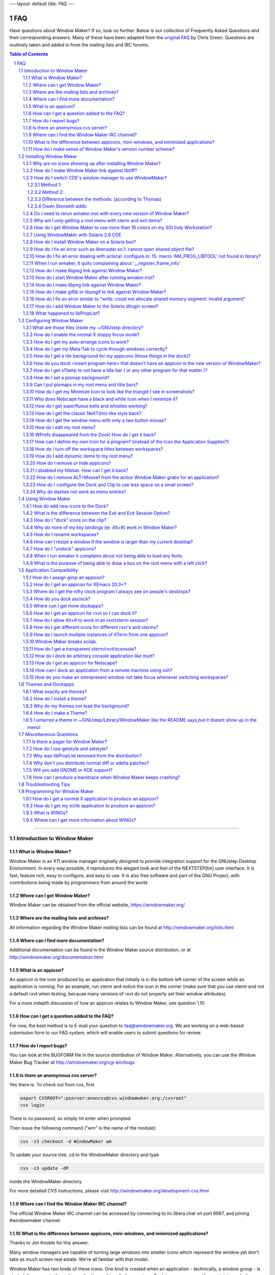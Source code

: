 ---
layout: default
title: FAQ
---


FAQ
===

Have questions about Window Maker? If so, look no further. Below is our
collection of Frequently Asked Questions and their corresponding answers. Many
of these have been adapted from the `original FAQ
<http://web.archive.org/web/20030401182339/http://www.dpo.uab.edu/~grapeape/wmfaq.html>`_
by Chris Green. Questions are routinely taken and added in from the mailing
lists and IRC forums.

.. sectnum::
.. contents:: Table of Contents
   :backlinks: none

----

Introduction to Window Maker
----------------------------

What is Window Maker?
.....................

Window Maker is an X11 window manager originally designed to provide
integration support for the GNUstep Desktop Environment.  In every way
possible, it reproduces the elegant look and feel of the NEXTSTEP[tm] user
interface. It is fast, feature rich, easy to configure, and easy to use. It is
also free software and part of the GNU Project, with contributions being made
by programmers from around the world

Where can I get Window Maker?
.............................

Window Maker can be obtained from the official website, https://windowmaker.org/

Where are the mailing lists and archives?
.........................................

All information regarding the Window Maker
mailing lists can be found at http://windowmaker.org/lists.html

Where can I find more documentation?
....................................

Additional documentation can be found in the Window Maker source distribution,
or at http://windowmaker.org/documentation.html

What is an appicon?
...................

An appicon is the icon produced by an application that initially is in the
bottom left corner of the screen while an application is running. For an
example, run xterm and notice the icon in the corner (make sure that you use
xterm and not a default rxvt when testing, because many versions of rxvt do not
properly set their window attributes).

.. TODO (fix link)

For a more indepth discussion of how an appicon relates to Window Maker, see
question 1.10

How can I get a question added to the FAQ?
..........................................

For now, the best method is to E-mail your question to faq@windowmaker.org. We
are working on a web-based submission form to our FAQ system, which will enable
users to submit questions for review.

How do I report bugs?
.....................

.. TODO link to the bugform?
.. TODO wrong url for bugtracker (we don;t have any!)

You can look at the BUGFORM file in the source distribution of Window Maker.
Alternatively, you can use the Window Maker Bug Tracker at
http://windowmaker.org/cgi-bin/bugs

Is there an anomymous cvs server?
.................................

Yes there is.  To check out from cvs, first

.. code:: console
   :class: highlight

   export CVSROOT=":pserver:anoncvs@cvs.windowmaker.org:/cvsroot"
   cvs login

There is no password, so simply hit enter when prompted.

Then issue the following command ("wm" is the name of the module):

.. code:: console
   :class: highlight

   cvs -z3 checkout -d WindowMaker wm

To update your source tree, cd to the WindowMaker directory and type

.. code:: console
   :class: highlight

   cvs -z3 update -dP

inside the WindowMaker directory.

For more detailed CVS instructions, please visit
http://windowmaker.org/development-cvs.html

Where can I find the Window Maker IRC channel?
..............................................

The official Window Maker IRC channel can be accessed by connecting to
irc.libera.chat on port 6667, and joining #windowmaker channel.

What is the difference between appicons, mini-windows, and minimized applications?
..................................................................................

Thanks to Jim Knoble for this answer:

Many window managers are capable of turning large windows into smaller *icons*
which represent the window yet don't take as much screen real estate.  We're
all familiar with that model.

Window Maker has two kinds of these icons. One kind is created when an
application - technically, a window group - is started. It represents the
entire application and is called an *appicon*. Such icons are square tiles
containing only the picture which represents the application; they have no
titles.

The second kind of icon in Window Maker is created when a particular window
(possibly one belonging to an application displaying more than one window) is
*miniaturized* (which is the same action as *minimizing* or *iconifying* in
other window management models) using the miniaturization button on the
window's titlebar. These miniaturized windows are called *miniwindows* and can
normally be distinguished from appicons by their small titlebar at the top of
the tile.

How do I make sense of Window Maker's version number scheme?
............................................................

The numbering scheme is relatively simple, and is in the format of three
numbers separated by dots. The first number is the "major" revision number.
The second is the "minor" revision number. And finally, the third is the "patch
level" number.

To put this all into perspective, let's examine the version number "0.65.1".
This number signifies that there has not been a major revision release, that
its minor revision is newer than the previous one (0.64.x), and that it's on
the first patch level after the 0.65.0 release. This still might be confusing,
so go away with this in mind: numbers ending in .0 tend to be new feature
releases but less stable than .1, .2, .3 patch level releases, the latter of
which are used to fix bugs.

It is generally safe to go with the highest numbered patch release.

----


Installing Window Maker
-----------------------

Why are no icons showing up after installing Window Maker?
..........................................................

As of WindowMaker version 0.15.0, the default setup includes .tiff icons which
require you to have compiled Window Maker with libtiff support. For assistance
on compiling libtiff, see the following question.

How do I make Window Maker link against libtiff?
................................................

Many UNIX operating systems have difficulty finding third party libraries by
default. Unfortunately, there are too many of these to include instructions for
them all.

In general, you will want to ensure the latest version of libtiff is installed
(see ftp://www.libtiff.org). Typically on non-Linux systems, libtiff will be
located under /usr/local, with includes and libs in those respective
sub-directories.


Often, it will be necessary to add /usr/local/lib to the system's
LD_LIBRARY_PATH environment variable (especially so on Solaris, but see 'man
ld' for details on your platform). Furthermore, it is possible to supply
special flags to the configure script to help it find where the libraries are.
An example is given below:

.. code:: console
   :class: highlight

   ./configure --with-libs-from="-L/usr/local/lib" \
      --with-incs-from="-I/usr/local/include"

Also, you will want to make sure you're using GNU make (gmake) for the Window
Maker compile.

How do I switch CDE's window manager to use WindowMaker?
........................................................

Method 1:
'''''''''

Peter Ilberg gives us this answer:

Install WM wherever you want it, mine is in /opt/WindowMaker-0.16.0 (eg. use
./configure --prefix=/opt/WindowMaker-0.16.0). Run the install script
wmaker.inst in your home directory.

Add the following two lines to .dtprofile in your home directory:

.. code:: console
   :class: highlight

   SESSIONTYPE=xdm; export SESSIONTYPE
   PATH=:/usr/contrib/bin/X11:$PATH:.; export PATH

This tells CDE to go looking for an .xinitrc/.xsession instead of using the
default environment.

Make your .xsession/.xinitrc executable (VERY IMPORTANT, wmaker.inst did NOT do
this automatically for me) using eg.

.. code:: console
   :class: highlight

   chmod ugo+x .xsession

Your .xsession/.xinitrc should look something like this:

.. code:: bash
   :class: highlight

   #!/bin/sh

   <some other init stuff that you want/need>
   exec wmaker

Things to try if it doesn't work: (somewhat fuzzy and random)

This should do it although I did have problems sometimes initially which I
fixed by randomly trying absolute pathes for wmaker in .xsession/.xinitrc
and/or making the dtprofile/.xinitrc/etc executable. It helps logging in on the
console (select from CDE login screen) and start X manually using "X". If it
works that way it should work when logging into the CDE environment. Remember
to Check your paths!

If it doesn't work, you can also substitute some other window manager for
wmaker in the .xinitrc and see if that works. If it does you know at least that
.xinitrc is getting called/executed, so your WM path is wrong or not set.

Method 2:
'''''''''

Thomas Hanselman gave this alternative answer (via Peter Ilberg):

Build and install WM wherever you want, as described in Method 1. You can
install and run WM just fine from your home directory. That's what I'm doing,
since I don't have root access at work :(. Then, in your Xdefaults file in your
home directory, add the following line:

.. code:: console
   :class: highlight

   Dtsession*wmStartupCommand: <path to WindowMaker executable>

Then, log out, and log back in, and, unless I've forgotten a step (or this is a
custom Nortel thing), you should be in Window Maker heaven ;).

Difference between the methods: (according to Thomas)
'''''''''''''''''''''''''''''''''''''''''''''''''''''

I've been told that the difference between setting the resource and Peter's
method is that if you override the window manager with the resouce, you still
get the CDE resources read into the resource database (so you still have your
color settings & such from CDE), whereas with Peter's, the CDE resource
don't get read into the database. I don't know if this is true or not, however.
Also, another thing to note with Window Maker and HP-UX 10.20 - if you select
"Exit Session" from the WM root menu, WindowMaker and all of your applications
are killed, but you may not be logged out. Again, this might be an artifact
from my work environment, or the way I start Window Maker.

Owen Stenseth adds:
'''''''''''''''''''

When using this method it is possible to exit Window Maker cleanly by using the
dtaction command. I use the following in my Window Maker menu:

.. code::
   :class: highlight

   "Exit Session"      EXEC dtaction ExitSession

The only problem I have at the moment is I seem to get multiple copies of
asclock running when I log in again.

Do I need to rerun wmaker.inst with every new version of Window Maker?
......................................................................

Dan Pascu reveals the answer:

If this is necessary, it will be listed in the NEWS file included in the source
distribution. Since 0.15.x, the domain files have been changed in such a way
that re-running wmaker.inst is redundant. The user config files are by default
merged in with the global ones normally located in
/usr/local/share/WindowMaker/Defaults. So, even if new options are added, they
should be automatically added to the environment.

Why am I only getting a root menu with xterm and exit items?
............................................................

Most likely, the problem is that Window Maker can not find a copy of the C pre
processor in a directory such as /lib. The file /lib/cpp should be a symbolic
link to whatever C compiler's cpp you are using. For example:

.. code:: shell-session
   :class: highlight

   $ file `which cpp`
   /usr/bin/cpp link to /usr/bin/cpp-2.95

Another possibility is your /usr/X11/lib/X11/xinit/xinitrc is a broken symlink.
Either create a new symlink, or do something like:

.. code:: shell-session
   :class: highlight

   $ cp /usr/X11/lib/X11/xinit/xinitrc.fvwm2 \
      /usr/X11/lib/X11/xinit/xinitrc.wmaker
   $ ln -sf /usr/X11/lib/X11/xinit/xinitrc.wmaker \
      /usr/X11/lib/X11/xinit/xinitrc

then just edit /usr/X11/lib/X11/xinit/xinitrc and replace the exec of 'fvwm2'
by '/usr/local/bin/wmaker' (should be somewhere towards the end of the file,
most probably the very last line).

Thanks to Tomas Szepe for the second part.

How do I get Window Maker to use more than 16 colors on my SGI Indy Workstation?
................................................................................

Thanks to Peter H. Choufor this answer:

By default, the SGI X Server uses 8-bit Pseudocolor mode. To change it, edit
(as root) the file /usr/lib/X11/xdm/Xservers. Change it to read:

.. code::
   :class: highlight

   :0 secure /usr/bin/X11/X -bs -c -class TrueColor -depth 24

Using WindowMaker with Solaris 2.6 CDE
......................................

Thanks to Rob Funk for this answer:

Assuming you installed Window Maker according to the README's that come with
the source, all you need to run Window Maker on a Solaris box is an entry in
the .xinitrc. This should work for any version. When you run wmaker.inst the
first time, allow it to make changes to the .xinitrc file. Mine looks like
this:

.. code:: sh
   :class: highlight

   #!/bin/sh
   # Window Maker Default .xinitrc
   exec /usr/local/bin/wmaker

Believe it or not, that's all that it takes. This, in fact, runs Window Maker
instead of OpenWindows. In order to choose Window Maker, you simply choose
"OpenWindows Desktop" in the "Options - Session" Menus And Choose "CDE Desktop"
if you want CDE.

The color schemes and settings for Window Maker are seperate from CDE. I tested
on a SPARC 10, but I assume Solaris x86 would work also.

(webmaster note: It works fine on Solaris x86)

How do I install Window Maker on a Solaris box?
...............................................

Here are some hints from John Kemp:

Installing Window Maker on a Solaris 2.6 box might require one or two little
hints. Here you are (this was on a system running xdm by the way, but similar
suggestions apply otherwise):

#. /usr/openwin/lib/X11/xdm/Xservers like this:

   .. code::
      :class: highlight

      :0 local /usr/openwin/bin/X -dev /dev/fb defdepth 24 defclass TrueColor

#. Turn off shm in the WindowMaker configure:

   .. code:: shell-session
      :class: highlight

      $ ./configure --disable-shm

#. might have to modify your LD_LIBRARY_PATH:, or make "wmaker" a script that
   does it for you (mv wmaker wmaker.exe):

   .. code:: sh
      :class: highlight

      LD_LIBRARY_PATH=/usr/local/lib:/usr/local/X11/lib:/usr/lib:/usr/openwin/lib
      export LD_LIBRARY_PATH
      /usr/local/bin/wmaker.exe $*

The real key is the "--disable-shm".

(webmaster note: Window Maker should work fine with SHM enabled, at least it
does under Solaris 8. Try the default first, and then use this if you run into
problems with it)

How do I fix an error such as libwraster.so.1: cannot open shared object file?
..............................................................................

If you have an error when running Window Maker such as

.. code:: shell-session
  :class: highlight

  libwraster.so.1: cannot open shared object file

These are the instructions for Linux.

First, make sure that /usr/local/lib ( or whatever directory you installed
Window Maker to) is listed in your /etc/ld.so.conf ). You need to run ldconfig
so the new shared libraries will be loaded. After running ldconfig as root, the
linker should properly load the libraries. You need to run this every time you
update Window Maker.

Thanks to Joseph Czapiga, the BSD procedure for adding shared library
directories is:

.. code:: shell-session
  :class: highlight

  ldconfig -m /usr/local/lib  (m means merge)

How do I fix an error dealing with aclocal: configure.in: 15: macro 'AM_PROG_LIBTOOL' not found in library?
...........................................................................................................

You need to install libtool. It also must be a libtool different from version
1.2b ( shipped with redhat 5.2 ). You can get libtool from ftp.gnu.org/pub/gnu
Make sure the autoconf and automake versions you have installed are at least:

- autoconf 2.12
- automake 1.3
- libtool 1.2

From Blaine Horrocks:

*You can also work around this problem on RedHat5.2 by copying the distributed
aclocal.m4 to acinclude.m4 before running configure for the first time.
Configure works fine and doing the make succeeds.*

When I run wmaker, it quits complaining about '__register_frame_info'
.....................................................................

This is related to having compiled Window Maker on a system whose libraries
were compiled by egcs or gcc 2.8.0, and then using the binaries on a system
whose libraries were compiled by gcc 2.7.2.x

Try compiling Window Maker with the newer gcc or recompile your system
libraries with the older gcc. It's generally a bad idea to mix and match.

How do I make libjpeg link against Window Maker?
................................................

The newest jpeg libs are availible at http://www.ijg.org

How many of you have seen that darned "lib reports 62 caller expects 61" type
of error? Here are some answers that will possibly help you out.

First things first. As always, make sure there are not older copies of libjpeg
floating around on your system. ]Some distributions by default come with an old
libjpeg.so.1 in the /usr/X11R6/lib/ directory. This can simply be deleted. Or
if something complains after you delete it, recompile it if you can to look for
the new lib in the right place, or if that fails, as a last resort, you might
add a symlink to the new lib like so:

.. code:: shell-session
   :class: highlight

   ln -s /usr/local/lib/libjpeg.so.6.0.2 libjpeg.so.1

Note that you should use your system's version of ldconfig to properly manage
your library cache (or other appropriate mechanism).

On Linux, this would mean having /usr/local/lib in /etc/ld.so.conf and then
running ldconfig.

Now on to the error. This is basically caused by your application having been
compiled to dynamically use the libjpeg.so shared library. When you install a
new lib and then try to run your program again, it expects the lib it was
compiled against, in this case the older libjpeg.so.6.0.1 and instead finds
libjpeg.so.6.0.2 and reports the error.

The fix is actually rather simple. Along with adding a libjpeg.so.6 symlink
like so (just in case):

.. code:: shell-session
   :class: highlight

   ln -s libjpeg.so.6.0.2 libjpeg.so.6

where you installed your new lib, you simply need to recompile your app too
link it against the new library.

Also, make sure to use GNU make for the Window Maker compile.

How do I start Window Maker after running wmaker.inst?
......................................................

As of version 0.53.0, the wmaker.inst script will modify your X startup script
(.xinitrc or .Xclients or .Xsession) to do something thats (hopefully)
appropriate.

In order to run wmaker, a user needs to have an ~/.xinitrc file consisting of
something similar to

.. code:: sh
   :class: highlight

   #!/bin/sh
   exec wmaker

This will vary from system to system, but the existance of an .xinitrc file
will generally override the system defaults.

How do I make libpng link against Window Maker?
...............................................

The newest png libs are availible at http://www.libpng.org/pub/png/libpng.html

You should also get the newest zlib libs from http://www.gzip.org

Generally, the same rules apply here as with libjpeg. Make sure there are no
older versions of the necessary libs floating around on your system, then try
to configure and make again.

Also, make sure to use GNU make (gmake) for the Window Maker compile.

How do I make giflib or libungif to link against Window Maker?
..............................................................

The newest versions of both these libraries are available at
http://prtr-13.ucsc.edu/~badger/software/


Users have had a few problems with giflib... it seems that the install process
didn't install the header file libgif.h, so although the Window Maker configure
found the lib (libgif.so.x), when you actually try to compile, it fails when it
looks for the header to include the make. One solution is to simply copy it
from the libgif source directory to the local system include directory.
(/usr/local/include/ on many systems).

Also, make sure to use GNU make (gmake) for the Window Maker compile.

How do I fix an error similar to "wrlib: could not allocate shared memory segment: invalid argument"
....................................................................................................

This relates to a shared memory problem on Solaris. Usually one can't see it -
but it is visible if X is started from command line (or fail-safe session for
that matter). In any of the cases, on the stderr you get an error message like
this:

.. code:: console
   :class: highlight

   "wrlib: could not allocate shared memory segment: invalid argument"

This one is generated by wrlib if Window Maker is compiled with shared-memory
usage enabled (which is the default). The explanation is that Solaris by
default comes with a shared memory segment size of maximum 1 M. What happends
is that if you have a really-really cool(tm) background, it is usually much
bigger than that 1 M segment of shared memory. To see your defaults relating
the IPC settings check the output of the "sysdef" command (look for IPC Shared
Memory). There you should see the maximum allocable size for a shared memory
segment. If it is less than 5 M you should really increase it by adding the
following line in your /etc/system file:

.. code::
   :class: highlight

   set shmsys:shminfo_shmmax=20971520

- Make sure you don't already have this value set. If you do, simply increase
  the value. In case you have a much bigger value, stick to what you have,
  because you should have no problems with it.
- The value allows a maximum segment size of 20 M, which really should be
  enough for anyone. If not, try using a smaller background image!
- Make sure you spell the line *exactly* as shown, otherwise at boot time the
  kernel will complain of not finding such a module name and will not set a
  thing about it!
- Make sure you don't delete other lines or modify them "beyond recognition",
  for evil things may happen at boot time.

After adding this to your /etc/system you need to reboot in order for the new
limit to take effect. Also, you may want to check the new limit just to make
sure it has been set.

Thanks to Bogdan Iamandei for this answer.

How do I add Window Maker to the Solaris dtlogin screen?
........................................................

The two files that determine alternate window managers are:

.. code::
   :class: highlight

   /usr/dt/config/C/Xresources.d/Xresources.*
   /usr/dt/config/Xsession.*

If you look in there, you'll find Xresources.ow and Xsession.ow, respectively.
All you need are two files that set up Window Maker (or any other window
manager) in a similar fashion, calling them Xresources.wm and Xsession.wm (or
whichever extension you prefer).

Here is an example setup:

.. code:: resource
   :class: highlight

   # **************************************************************************
   #
   # Window Maker config file
   # Mike Bland <mbland@cmu.edu>
   #
   # /usr/dt/config/C/Xresources.d/Xresources.wm
   #
   # used by dtlogin
   #
   # **************************************************************************

   Dtlogin*altDtsIncrement:        True

   Dtlogin*altDtName:      Window Maker
   Dtlogin*altDtKey:       /usr/local/bin/wmaker
   Dtlogin*altDtStart:     /usr/dt/config/Xsession.wm
   #Dtlogin*altDtLogo:     /usr/local/share/logos/WM_logo.xpm

Once I get a logo ready, I'll add it to the dtlogin screen by uncommenting the
last line.

And this example script:

.. code:: ksh
   :class: highlight

   #!/bin/ksh
   # **************************************************************************
   #
   # Window Maker startup script
   # Mike Bland <mbland@cmu.edu>
   # /usr/dt/config/Xsession.wm
   #
   # used by dtlogin
   #
   # **************************************************************************

   . /usr/local/etc/.profile       # Sources the file containing necessary
                                   # environment variables (especially
                                   # LD_LIBRARY_PATH=/usr/local/lib:...);
                                   # make sure it's executable.

   WINDOW_MANAGER=/usr/local/bin/wmaker

   export WINDOW_MANAGER

   /usr/local/bin/wmaker

What happened to libPropList?
.............................

The libPropList dependency has been removed as of Window Maker version 0.70.0,
and is replaced by cleaner, more robust code in the WINGs toolkit. This new
code maintains existing proplist compatibility, so there are no visable changes
for users, and existing file formats will work as they did before.

For developers, there is a proplist-compat.h header that provides a mapping
between the old and new function names. See the comments in this file for
further instructions.

----

Configuring Window Maker
------------------------

What are those files inside my ~/GNUstep directory?
...................................................

Here is a synopsis of the files in ~/GNUstep

* ~/GNUstep/WindowMaker/WindowMaker is main config file. This file controls
  options such as keybindings, fonts, pixmaps, and focus modes.
* ~/GNUstep/WindowMaker/WMWindowAttributes controls the "attributes" for
  individual applications and appicons. Options such as what icon to use are
  set here. For the most part, this is now best accessed via a right click on a
  title bar of an application and selecting "Attributes"
* ~/GNUstep/Defaults/WMState is the file that is automatically generated and
  contains the current dock settings. It is not recommended to edit this file
  by hand.
* ~/GNUstep/Defaults/WMRootMenu specifies what file to use as the root menu. In
  Window Maker 0.19.0 and higher, this file should be replaced by plmenu from
  ~/GNUstep/Defaults/WindowMaker so that one can use WPrefs.app to edit the
  menu.
* ~/GNUstep/Library/WindowMaker/menu is used to change your root menu, if you
  are using the old menu style.

How do I enable the normal X sloppy focus mode?
...............................................

If you are using WPrefs, you can choose the ``Window Focus Prefrences`` tab and
then select the ``Input Focus Mode`` Slider.

Scroll Down and choose ``Sloppy`` Focus Mode.

You may also use a text editor on ``~/GNUstep/Defaults/WindowMaker`` and change
the following:

.. code::
   :class: highlight

   FocusMode = sloppy;

How do I get my auto-arrange icons to work?
...........................................

In WPrefs, choose the ``Icon Prefrences Tab`` and select the ``Auto Arrange
Icons`` Checkbox. Or in ``~/GNUstep/Defaults/WindowMaker`` set

.. code::
   :class: highlight

   AutoArrangeIcons=YES;

and the icons should now auto-arrange.

How do I get my Meta-Tab to cycle through windows correctly?
............................................................

To use WPrefs to modify these, choose the ``Ergonomic Prefrences`` tab and
check ``Raise window when switching focus with keyboard (Circulate Raise)``

Or you can use a text editor to make sure that these settings are in your
``~/GNUstep/Defaults/WindowMaker`` file:

.. code::
   :class: highlight

   CirculateRaise = YES;
   RaiseDelay = 1;

As of 0.61.0, MS Window's Style application tabbing is supported by default.

How do I get a tile background for my appicons (those things in the dock)?
..........................................................................

These can all be adjusted by the ``Appearance Preferences`` tab in WPrefs.

Select the tile and then choose the edit texture dialog. Then you may choose
any of the different tile background options in the The old text editor method
is provided below for convience.

You need to change one line in your '~/GNUstep/Defaults/WindowMaker' file.

.. code::
   :class: highlight

   IconBack = (spixmap, tile.black.xpm, white);

The last parameter is the color that fills in any transparent parts of your
icon.

How do you dock <insert program here> that doesn't have an appicon in the new version of WindowMaker?
.....................................................................................................

There is now an option available to emulate appicons so that Window Maker can
dock just about anything now. To dock a misbehaving application, right click on
the title bar and select the attributes menu. Next, select the pull down menu's
"Advanced Options" item. Under the ``Advanced Options`` menu, select the
``Emulate Application Icon`` Option then Save, Apply and close the dialog.

This should allow you do dock the program normally.

Dan Pascu adds:

Emulate Appicon does exactly the same as dockit. So if Emulate Appicon does not
work, dockit will not work either. For such apps you can do nothing. They are
badly coded (they do not set the instance.class hints). For these Attributes
are also not available, since attributes apply to an instance and/or class
hint.

Note: Dockit was previously distributed with Window Maker and was launched from
the top dock icon.

Elliott Potter adds:

There's another way to dock applications that misbehave ... I've only done this
with a couple of things (Adobe AcroRead is the only one I remember at the
moment).

If Attributes -> Advanced Options -> Emulate Application Icon doesn't work:

- Dock another application to the clip, where you want your application to go.
  I used gv, but anything you can dock will work.
- Quit WindowMaker
- Edit ~/GNUstep/Defaults/WMState.

  If you're docking to the clip, scroll down to the Workspaces section.
  When you find whatever you docked, you'll see:

  .. code::
     :class: highlight

     {
         Command = gv;
         Name = GV.gv;
         AutoLaunch = No;
         Forced = No;
         BuggyApplication = No;
         Position = "6,0"
         Omnipresent = No;
         DropCommand = "gv %d";
     },

  Edit it to use the info for your new application:

  .. code::
     :class: highlight

     {
          Command = acroread;         # use the full pathname if you have to
          Name = acroread.acroread;
          AutoLaunch = No;
          Forced = No;
          BuggyApplication = No;
          Position = "6,0"
          Omnipresent = No;
          DropCommand = "acroread %s";
     },

  Then edit WMWindowAttributes, and add a line for your application's
  icon...you can edit the line that was inserted, or make a new one - I
  just make a new one:

  .. code::
     :class: highlight

     acroread.acroread = {Icon = pdf.tiff;};

  Then re-start WindowMaker, and your icon should be there! You can move it
  around like any other docked app now, but the Attributes section still won't
  work.

How do I get x11amp to not have a title bar ( or any other program for that matter )?
.....................................................................................

Right Click on the title bar and go to the attributes menu. Click on Window
Attributes and click the the Disable titlebar and Disable Resizebar options.
Click Save, and then click Apply then close the Attributes panel.

By Default, to get back to the attributes menu, use the key combination
Control-Esc.

How do I set a pixmap background?
.................................

Here is the in depth explanation straight from the NEWS file:

wmsetbg now accepts the following options:

.. TODO wow! how old this thing is!

.. code::
   :class: highlight

        usage: wmsetbg [-options] image
        options:
        -d
                dither image
        -m
                match colors
        -t
                tile image
        -s
                scale image (default)
        -u
                update Window Maker domain database
        -D <domain>
                update <domain> database
        -c <cpc>
                colors per channel to use

By default, it will try to guess if dithering is needed or not and proceed
accordingly. Using -d or -m will force it to dither or match colors.

Dithering for more than 15bpp is generally not needed, and will only result in
a slower processing. Don't use dithering except when needed, because it is
slower. Else rely on wmsetbg which will detect if dithering is needed and use
it.

- ``-u`` - will update the WorkspaceBack in the default database domain file in
  ~/GNUstep/Defaults/WindowMaker, and let Window Maker refresh the screen.
  Please note that this option only works under Window Maker, and will have no
  effect under other window managers, since it rely on Window Maker to update
  the image after it reads the updated defaults database.
- ``-D`` - <domain> is same as above, but will update the domain <domain>
  instead of the default Window Maker domain.
- ``-c`` <cpc> will set the color per channel to use. Only needed for
  PseudoColor visuals. Window Maker will automatically pass the value read from
  the Window Maker domain database.

The following line is straight from your WindowMaker-0.15.x
~/GNUstep/Library/WindowMaker/menu file and should all be on one line.

"Images" OPEN_MENU BACKGROUNDS_DIR ~/GNUstep/Library/WindowMaker/Backgrounds
WITH wmsetbg -u -t

This should give you an idea on how to add other entries for different image
directories. See the help info at the top of the
~/GNUstep/Library/WindowMaker/menu file for more information.

If you for some reason would like to set your background image with XV, for
instance to use an image format not yet supported by wmsetbg or to use one of
XV's special modes, edit the file ~/GNUstep/Library/WindowMaker/autostart and
insert the line


.. code:: sh
   :class: highlight

   xv -root -quit -maxpect ~/background.jpg

or

.. code:: sh
   :class: highlight

   xv -root -quit -max ~/background.jpg

you can also try variations of this to get different tiling and other effects
(where X is a number 1-9 I believe):

.. code:: sh
   :class: highlight

   xv -root -quit -rmodeX ~/background.jpg

If you would like xv functionality in your menu, heres a nice little tip from
Alfredo:

Add the following line to your ~/GNUstep/Library/WindowMaker/menu file. (all on
one line)

.. code:: sh
   :class: highlight

   "More Backgrounds" OPEN_MENU /home/whoever/backgrounds xv -root -maxpect -quit

Can I put pixmaps in my root menu and title bars?
.................................................

Put the pixmaps in a directory that is located in your pixmap path set on
``Search Path Configuration`` Tab.

Then switch ``Appearance Preferences`` tab and select what widget you would to
adjust under the ``Texture`` tab. Click edit. Chose an image texture format and
then search for the texture.

You can use a similar procedure for any type of menu editing.

You can use png, gif, ppm, tiff, jpeg and xpm images interchangeably in Window
Maker if you have compiled in support for those formats.

How do I get my Minimize Icon to look like the triangle I see in screenshots?
.............................................................................

This involves a minor source tweak. Instructions are available at
http://largo.windowmaker.org/tips.php#titlebar_icons

Why does Netscape have a black and white Icon when I minimize it?
.................................................................

Craig Maloney  has this answer:

If you happen to ``--enable-openlook`` at compile time, Netscape (and
presumably other apps as well) believe they're running under OLVWM, and
minimise with monochrome icons. Once compiled without OpenLook support,
Netscape minimizes with the correct icon.

How do I get superfluous bells and whistles working?
....................................................

Open WPrefs and go under  the ``Other Configurations`` tab. Under ``Animations
and Sound``, depress the Superfluous tab.

  Alternatively, you may add

.. code::
   :class: highlight

   Superfluous=YES;

to your ~/GNUstep/Defaults/Windowmaker file.

How do I get the classic NeXT(tm)-like style back?
..................................................

Open WPrefs and navigate to the ``Other Configurations`` tab with the scroll
bar. Within the ``Titlebar Style`` frame, select the last button on the
right.

Otherwise, add or modify

.. code::
   :class: highlight

   NewStyle=next;

in your ~/GNUstep/Defaults/WindowMaker file.

How do I get the window menu with only a two button mouse?
..........................................................

In WPrefs, under ``Mouse Prefrences``, the mouse actions can be mapped to a
button of choice.

Jim Noble  explains another way to do this:

If you've got a two-button mouse under some versions of Solaris x86, there's no
way (that I'm aware of) to emulate a 3-button mouse. The right button can be
either MB2 or MB3, but chording doesn't work.

.. code::
   :class: highlight

   ApplicationMenuMouseButton = Left;

and

.. code::
   :class: highlight

   WindowListMouseButton = Right;

in ~/GNUstep/Defaults/WindowMaker ought to allow the left button to activate
the root menu, and the right button (as MB2) to activate the windows menu.

How do I edit my root menu?
...........................

You can now use WPrefs.app ( its appicon looks like a heart rate meter with a
GNUStep icon backgroud ). Note that this will replace any oldstyle menus and
there is no way to convert the oldstyle menu to the new libproplist style menu.

For old style menus, edit the file ``~/GNUstep/Library/WindowMaker/menu`` and
save your changes. Window Maker should detect the change and automatically
update. If you are having a problem getting it to reload the menu, try

.. code:: shell-session
   :class: highlight

   $ touch menu

to force the modification time into the future.

WPrefs disappeared from the Dock! How do I get it back?
.......................................................

Pascal Hofstee  offers this answer:

You should just start it from a terminal by supplying it's FULL path-name,
which is usually the following: ``/usr/local/GNUstep/Apps/WPrefs.app/WPrefs``.

At this point, a new appicon should be generated which can be placed back into
the Dock.

How can I define my own Icon for a program? (instead of the Icon the Application Supplies?)
...........................................................................................

You can right click on the titlebar of the running app and choose the
"Attributes..." option, then click on the "Ignore client supplied icon"
checkbox. Click "Apply", "Save" and close the Attributes Editor.

Another method is to edit ``~/GNUstep/Defaults/WMWindowAttributes`` by hand and
use the ``AlwaysUserIcon=YES;`` option for the app. For example:

.. code::
   :class: highlight

   xmcd = {
         Icon = "Radio.xpm";
         AlwaysUserIcon=Yes;
   };

How do I turn off the workspace titles between workspaces?
..........................................................

In Window Maker 0.60.0, an option was added to turn this off.

By editing ``~/GNUstep/Defaults/WindowMaker`` insert or modify the key
``WorkspaceNameDisplayPosition = none;`` Other valid options for this include
``center``/``top``/``bottom``/``topleft``/``topright``/``bottomleft``/``bottomright``;

How do I add dynamic items to my root menu?
...........................................

A few programs are floating about, notably wkdemenu.pl that can produce output
from other menu styles. In order to get WindowMaker to launch the process
everytime you want to use the menu, use something like

.. code::
   :class: highlight

   ("External Menu", OPEN_MENU, "| bob.sh")

in a proplist style menu. You can tell if you have a proplist style menu if you
can edit it with WPrefs.

You can do this directly in WPrefs by going to the menu editor, adding an
"external menu", and then clicking the "ask guru button" and filling in the
process name.

Thanks to Igor P. Roboul

How do I remove or hide appicons?
.................................

There are two options here, and you need to consider which one you prefer. Read
both of these before you decide.

First, if you do not want to use the clip or dock at all, you can launch wmaker
with with

.. code:: shell-session
   :class: highlight

   $ wmaker --no-clip --no-dock

and then in ``~/GNUstep/Defaults/WMWindowAttributes`` add

.. code::
   :class: highlight

   "*" = {NoAppIcon=Yes;};

The problem with this method is if you use the dock for dockapps, it renders
them with out an appicon to write to. An alternative method if you are willing
to let the clip be on your desktop is to right click on the clip > clip options
> auto attract. Double click the clip so that it is grayed and all appicons
will be hidden. Then you can hide the clip behind the dock so that it is out of
your way. This will allow appicons to work.

I disabled my titlebar. How can I get it back?
..............................................

Thanks to  Jim Knoble for this answer

Set the focus to the window and then use the keystroke assigned to the titlebar
menu. If you're not sure what the keystroke is, you can find out using WPrefs:
in the keyboard section, select the *Open window commands menu* item in the
list of actions. The keystroke assigned to it ought to appear in the
*Shortcut' area*.

Typically it is Control-Esc or F10 in older version of WindowMaker.

How do I remove ALT+Mouse1 from the action Window Maker grabs for an application?
.................................................................................

Do [Button3Down] (for righthanded mouse users, [RightButtonDown]) on the
titlebar of the desired window.  Choose ``Attributes...``. In the Attributes
inspector, choose ``Advanced Options``.  Check ``Don't Bind Mouse Clicks``.
Apply or Save as desired, then close the Attributes inspector.

The result is that [Alt+Button1] (which usually grabs a window to move it
around), [Alt+Button2] (which usually grabs a window to move it around without
changing the window stacking order), and [Alt+Button3] (which usually resizes a
window) all get passed to the application instead of performing their usual
action.

How do I configure the Dock and Clip to use less space on a small screen?
.........................................................................

This answer is current as of WindowMaker-0.61.1.

For the Clip, either:

- Disable the Clip from WPrefs (panel number 7), or
- Hide the Clip under the Dock (for example, in the upper righth and corner of
  the screen).

The latter is probably more useful on desktops with limited space, since you
can still set the Clip to attract app-icons so they don't clutter your desktop.

For the Dock, try the following:

#. Exit Window Maker.
#. Log in via a text console or using a different window manager.
#. Edit ~/GNUstep/Defaults/WMState using your favorite text editor
   (for example, vi, emacs, or pico).

#. Find the *Applications* part of the *Dock* structure. Find the item with
   *Position = "0,0";*. Change the *Command* item to the command you want the
   top tile to launch. Change the *Name* item to the *<instance>.<class>* name
   of the application you just made the Command item start (for example, if
   *Command* is *"xedit"*, then *Name* should be *xedit.Xedit*).
#. Save the WMState file.
#. Start an X session with Window Maker.
#. Check that the top tile starts the command you told it to. (You should still
   also be able to move the Dock up and down using [LeftDrag] on the top tile.)
#. You can configure the tile (including autolaunch and the drop-command) in
   the regular manner ([RightButtonDown] on the tile and choose *Settings...*
   from the resulting menu).

Why do dashes not work as menu entries?
.......................................

If you wish to use a ``-`` as part of a menu item name, you must enclose the
name in double quotes. This will only apply if you're editing the
~/GNUstep/Defaults/WMRootMenu file manually, as it is handled properly within
WPrefs.

This will work:

.. code::
   :class: highlight

   (ssh,
   ("us-gw", EXEC, "Eterm -e ssh us-gw"),

This will not:

.. code::
   :class: highlight

   (ssh,
   (us-gw, EXEC, "Eterm -e ssh us-gw"),

Thanks to Martin Sillence for pointing this out.

----

Using Window Maker
------------------

How do add new icons to the Dock?
.................................

First, launch an application. If an icon (henceforth called an ``appicon``)
appears in the bottom left corner of the screen, left click and drag it over
near the Dock. You will see a slightly opaque square of where the Dock will
place the appicon. When you do, release the mouse button and the appicon should
now be in the Dock.

Next, right click on the desktop to bring up the menu. Select Workspace -> Save
Session to make this permanent.

What is the difference between the Exit and Exit Session Option?
................................................................

Another answer from Dan Pascu:

Exit will exit wmaker, but can leave other X apps running, provided that it was
not the last app launched in the .xinitrc (for instance, if you had exec
wmaker, followed by exec xterm, exiting wmaker using 'Exit' will leave the
xterm running so you could start another window manager, etc.)  This is
accomplished because X will not shutdown unless all X apps are closed.

Exit session will exit wmaker, but will also close all running apps, thus the X
server will be closed too.


How do I "dock" icons on the clip?
..................................

Just drag icons near it like you would for the dock. If you are having a
problem docking icons, you should try moving the clip away from the dock.

Why do none of my key bindings (ie: Alt+#) work in Window Maker?
................................................................

If you are using XFree86, make sure scroll lock and numlock are off or no
bindings will work (XFree bug). You can try using the XFree86 Numlock Hack by
editing the line ``#undef NUMLOCK_HACK`` in $(WindowMaker)/src/wconfig.h and
changing it to ``#define NUMLOCK_HACK``.

With the release of 0.18.0, this hack is now working and hopefully no one will
have to ask this question again.

How do I rename workspaces?
...........................

Right click to bring up the root menu. Go under the Workspaces menu item and
hold the control key down. Next, click on the workspace entry you would like to
rename, type the name, and press enter.

How can I resize a window if the window is larger than my current desktop?
..........................................................................

David Reviejo best summed up this answer:

Maybe you know: Alt+Left click and drag to move the window.

Try this: Alt+Right click and drag to resize (by moving the nearest window
corner)

Another move/resize tip: while you are moving or resizing a window, you can
change the move/resize mode by pressing the SHIFT key.

How do I "undock" appicons?
...........................

If the program is not running, just drag the icon to the middle of your desktop
and watch it disappear.  If the program is running, hold down Meta and drag the
icon off the dock.

I docked an application but when I run it the button is permanently shaded and
I can't run new instances. You probably docked the application with dockit. To
fix it remove the icon and use the "Emulate Application Icon" checkbox in the
Advanced Options section of the Attributes panel for the window. Then restart
the application to get the application icon you must use to dock the
application. It can also mean that you did something you shouldn't, which is
changing the program that is ran from the docked icon. For example, if you
docked rxvt you must NOT change it to xterm, for example. You also can't do any
changes that might alter the contents of the WM_CLASS hint for the window, like
the -name parameter for xterm, rxvt and other programs.

When I run wmaker it complains about not being able to load any fonts.
......................................................................

Check if the locale settings are correct. If you're not sure what to do, unset
the LANG environment variable before running wmaker.

.. TODO give complete explanation

When I set the root background with wmsetbg by hand it works, but when I do
that from the configuration files it doesnt! If you set the root background
with wmsetbg by hand, it will obviously find the image, since you have
explicitly specified it by hand. But if you simply put it in
``~/GNUstep/Defaults/WindowMaker`` in some option like WorkspaceBack, it will
not find the image because Window Maker can't read your mind to figure where
you put the image. So, to fix it, you have to either place the full path for
the image in the texture specification or put the path for the directory you
put your background images in the PixmapPath option. You can also put all your
background images in places like ``~/GNUstep/Library/WindowMaker/Backgrounds``
or ``/usr/local/share/WindowMaker/Backgrounds``.

David Green says that another possibility is that you have two copies of the
worker programs: wmsetbg (and possibly setstyle) and the wrong one is in the
path first.

What is the purpose of being able to draw a box on the root menu with a left click?
...................................................................................

Its purpose is two-fold.

First, it is used to select multiple windows on a desktop at a time. When these
windows are selected, they can be moved around on your desktop and will retain
their relative positions.

Second, once selected, they are persistent through desktop changes. So it is
useful for moving large numbers of windows between desktops.

You can also select windows with shift+click.

----

Application Compatibility
-------------------------

How do I assign gimp an appicon?
................................

You can enter the following line in WMWindowAttributes:

.. code::
   :class: highlight

   gimp={Icon="gimp.tiff";};

Window Maker now can assign Icons from within the windowmanager. To do so,
right click on the title bar of an app, click on the droplist->Icon and
WorkSpace entry, enter the icon file name (make sure this is in your pixmap
path), click update, apply, and then save.

How do I get an appicon for XEmacs 20.3+?
.........................................

Thanks to Michael Hafner for this answer.

You don't need to patch the XEmacs code, just run

.. code:: shell-session
   :class: highlight

   ./configure --with-session=yes (in addition to any other options you use)

in your XEmacs 20.3+ sourcedir and rebuild it. Then XEmacs shows an appicon
when running and you can easily dock it.

Where do I get the nifty clock program I always see on people's desktops?
.........................................................................

It's called asclock. Once included with Window Maker, it now is available at
ftp://ftp.windowmaker.org/pub/contrib/srcs/apps/asclock.tgz.

asclock was written by Beat Christen and used to have its own website, which
seems to have disappeared.  However, references to it exist all over the place,
and can be found by searching `Google
<http://www.google.com/search?q=asclock%22>`_.

Beat Christen wrote this awhile back:

Please note that the asclock-gtk version 2.0 beta 4 (asclock-gtk-2.0b4.tar.gz)
does not have the -d switch yet and that the asclock-xlib-2.1b2.tar.gz does not
have the shaped asclock builtin.

A wonderful alternative to asclock is Jim Knoble's `wmclock
<https://www.dockapps.net/wmclock>`_. It duplicates asclock and adds some much
needed improvements.

How do you dock asclock?
........................

It is highly recommended that you use the asclock mentioned previously in
question 5.3. The asclock that is typically included in AfterStep will not
properly dock with Window Maker. At this point, there are at least four or five
different versions of asclock floating about.

For older versions such as asclock-classic , use a command line similar to

.. code:: shell-session
   :class: highlight

   asclock -shape -iconic -12 &

For newer versions such as asclock-xlib 2.0 and asclock-gtk use

.. code:: shell-session
   :class: highlight

   asclock -shape -iconic -12 -d &

Drag it from the top right corner of the clock to the dock. Right click on the
icon and select autolaunch.

In order to make asclock launch every time you start Window Maker, right click
on the outer edge of the border for asclock until a menu appears. Select the
"Settings" item and then select the "Lauch this Program Automatically" option
then select the "OK" button.

If you get an error such as sh: /dev/console: Permission denied, login as root,
cd to /dev/ and run

.. code:: shell-session
   :class: highlight

   ./MAKEDEV console

Where can I get more dockapps?
..............................

The Window Maker team got tired of people E-mailing constantly asking where the
websites for obscure dockapps disappeared to. So we've created the ultimate
dockapps community website. Visit `dockapps.net <http://www.dockapps.net>`_ for
the latest, up-to-date links, information, and download for Window Maker and
related dockapps.

Another large index of dockapp links is available at
http://www.bensinclair.com/dockapp. The downside to this is that they're only
links, so if someone stops maintaining a dockapp, or their web hosting provider
cuts them off, you won't be able to get to it. Still, Ben Sinclair's site was
the first big "dockapp warehouse" site, so we give credit where credit is due.
:)

How do I get an appicon for rxvt so I can dock it?
..................................................

.. TODO check out urls and legitimacy of the question

The default rxvt that comes with most distributions is an outdated version of
rxvt. The newest development version of rxvt is availible from
ftp://ftp.math.fu-berlin.de/pub/rxvt/devel/. As of the time of this writing,
the version is 2.4.7 and it natively produces an appicon without a patch.

John Eikenberry has also created an rpm which is available from
ftp://ftp.coe.uga.edu/users/jae/windowmaker

How do I allow Alt+# to work in an rxvt/xterm session?
......................................................

First, Launch a unique instance of rxvt or xterm. This can be done using the -N
option of rxvt.

.. code:: shell-session
   :class: highlight

   rxvt -name foo -e irc

Then, go to the Attributes menu (right click on titlebar -> Attributes) /
Advanced Options and enable "Don't Bind Keyboard shortcuts". Click Save and
Apply and you should be able to run your session without the shortcuts.

How do I get different icons for different rxvt's and xterms?
.............................................................

The hint is the -name option for xterm or rxvt. This will allow you to change
the exact WM_CLASS in the attributes menu and assign a unique icon.

.. code:: shell-session
   :class: highlight

   rxvt -name foo -title Testing

Then Right click on the title bar to bring up the attributes menu, and you will
be able to edit the properties for foo.XTerm (ie: assign a unique icon).

How do I launch multiple instances of XTerm from one appicon?
.............................................................

Thanks for the update by Sara C. Pickett:

The easiest way to accomplish this is to dock XTerm as normal. Then Go to the
Attributes menu -> Application Specific and select no application icon for
XTerm.

Then right-click on the docked appicon and select settings. Change the
Application Path with arguments section to

.. code:: shell-session
   :class: highlight

   '/bin/sh -c "exec xterm &"'

Window Maker breaks scilab.
...........................

If you refer to the problem of the "graphics" window of scilab not showing up
in Window Maker, this is caused by a bug in scilab. You can see the cause of
the problem by yourself, by running xprop on the graphic window:
WM_NORMAL_HINTS(WM_SIZE_HINTS):

.. code::
   :class: highlight

   user specified location: 136679205, 1074468360
   user specified size: 400 by 300
   program specified minimum size: 400 by 300

Now, when scilab opens it's window, Window Maker nicely does exactly what it is
told, that is, map the window at position 136679205, 1074468360 which obviously
falls outside the screen no matter how big is your monitor ;)

Meanwhile, the workaround for this is to open the window list menu (click on
the root window with the middle mouse button) and click on the ScilabGraphic
entry. The window should be brought to your reach. Then, open the window
commands menu (right click on window's titlebar) and open the Attributes panel.
Go to the "Advanced Options" section, check the "Keep inside screen" option and
save.

If you can recompile Scilab, this came from a Scilab developer:

replace

.. code:: C
   :class: highlight

   size_hints.flags = USPosition | USSize | PMinSize;

with

.. code:: C
   :class: highlight

   size_hints.flags = /** USPosition |**/ USSize | PMinSize;

in routines/xsci/jpc_SGraph.c

How do I get a transparent xterm/rxvt/xconsole?
...............................................

You need a terminal emulator that has support for transparency, like Eterm, the
latest rxvt, wterm, aterm or gnome-terminal.

You can find these programs on http://www.freshmeat.net.

How do I dock an arbitrary console application like mutt?
.........................................................

There are two key things to do if you want a program (such as mutt) to be able
to start in a terminal window from the Dock or the Clip:

- Make the terminal window start the program you want to run instead of a
  shell. Both xterm and rxvt (and its descendants) are capable of doing this.
  For example:

  .. code:: shell-session
     :class: highlight

     xterm -e mutt
     rxvt -e mutt
     gnome-terminal -e mutt

- Convince Window Maker that the resulting terminal window is not a regular
  terminal window, but rather some other program instance. Both xterm and rxvt
  are also capable of doing this.  Make sure that -e is the last command
  option. For example:

  .. code:: shell-session
     :class: highlight

     xterm -name muttTerm -e mutt
     rxvt -name muttTerm -e mutt
     gnome-terminal --name=muttTerm -e mutt

  This causes the instance of the terminal window that you start to have an
  <instance-name>.<class-name> pair of ``muttTerm.XTerm`` (usually rxvt's
  class is also XTerm; don't know about its descendants, such as wterm and
  Eterm).

  Do not use spaces or periods in the instance name. For example, these are
  BAD instance names:

  .. code:: shell-session
     :class: highlight

     xterm -name mutt.term -e mutt
     rxvt -name 'mutt term' -e mutt

  Window Maker will not like you if you use them.

  With a different instance name, you can now do the following:

  - Dock the resulting appicon in the dock, or clip it to the Clip.
  - Assign a different icon and different window properties to the `special'
    terminal window running your program (make sure you choose the exact
    ``muttTerm.XTerm`` window specification in the Attributes editor).
  - Specify different resource settings for muttTerm in your ~/.Xdefaults file
    (e.g., different default foreground and background colors).

There are a few other non-key things you can do to complete the process:

- Tell the terminal window to display a more meaningful or prettier title and
  icon title than what gets put there due to ``-e``. For example:

  .. code:: shell-session
     :class: highlight

     rxvt -title 'Mail (mutt)' -n 'Mail' -name muttTerm -e mutt

  Xterm works the same way.

- These are getting to be a lot of command-line options. Make a wrapper script
  to use so you don't have to remember them all:

  .. code:: shell-session
     :class: highlight

     mkdir ~/bin
     cat >~/bin/muttTerm <<EOF
     #!/bin/sh
     rxvt -title 'Mail (mutt)' -n 'Mail' -name muttTerm -e mutt
     EOF
     chmod +x ~/bin/muttTerm

  Now you can do the same thing as that really long command in [3] above using
  the simple:

  .. code:: shell-session
     :class: highlight

     ~/bin/muttTerm

  If you put ~/bin in your PATH, you can use the even simpler:

  .. code:: shell-session
     :class: highlight

     muttTerm

- If you want to be sly, you can change the docked muttTerm to use your new
  wrapper script instead of the really long command; then, when you want to
  change anything in the really long command except for the instance name, you
  can just change the wrapper script, and it's done. Here's the procedure:

  - [RightButtonDown] on the muttTerm dock tile
  - Choose ``Settings...``
  - Replace the text in the ``Application path and arguments`` field with the following:

  .. code::
     :class: highlight

     muttTerm

  - Choose ``OK``

    Note that Window Maker needs to know that ~/bin is on your PATH for this to
    work; you may need to exit your X session and start it again.

    To change the instance name of the terminal window (e.g., from ``muttTerm``
    to ``mailTerm`` or ``blah`` or ``terminalWindowRunningMutt``), you need to
    do the following

  - Change your muttTerm script
  - Undock your old muttTerm
  - Run your muttTerm script
  - Dock the resulting terminal window
  - Do the stuff in first 4 subpoint above again.

Good luck.

Thanks to Jim Knoble for this answer.

How do I get an appicon for Netscape?
.....................................

If you are not using one of the latest Navigators, you can

#. Right click on the title bar
#. Click ``Attributes``
#. Select ``Advanced Options`` from the pull down menu
#. Select ``Emulate Application Icon``
#. Click Save

and older netscapes should now produce an application icon.

If you are using a newer rpm from Redhat Linux, try running

.. code:: shell-session
   :class: highlight

   grep irix `which netscape`

This seems to have been introduced in their 4.7 update. Comment out
irix-session management restart netscape. Alternatively, you may run either

.. code:: shell-session
   :class: highlight

   /usr/lib/netscape/netscape-communicator

or

.. code:: shell-session
   :class: highlight

   /usr/lib/netscape/netscape-navigator

depending on which rpms you have installed.

How can I dock an application from a remote machine using ssh?
..............................................................

This answer asumes that you have already set up RSA authentication using
``ssh-keygen``. To be able to launch applications without being prompted for
the password, you can use ``ssh-agent`` and ``ssh-add`` as follows.

With the addition to ~/.xsession of

.. code:: shell-session
   :class: highlight

   eval `ssh-agent`
   ssh-add /dev/null

just before

.. code:: shell-session
   :class: highlight

   exec wmaker

Then ssh will no longer prompt for the RSA-key passphrase. The ``/dev/null``
argument to ``ssh-add`` causes it to use the ``ssh-askpass`` graphical dialog.

The following procedure shows how to dock a remote xterm using ``ssh``.  This
procedure should work well for any well-behaved X11 application, including most
Dock applets.

#. From a terminal window, start an ssh session with ``xterm`` as the command:

   .. code:: shell-session
      :class: highlight

      ssh -a -C -X remote.example.net "xterm -name blah"

   (The '-a' switch turns off agent forwarding, for security reasins and the
   '-X' switch turns on X11 forwarding, required for the remote xterm to run.
   The -C option turns on compression, very useful for things such as X)

#. When the remote xterm appears, find the appicon. If it's not already in the
   Clip, drag it there.

#. [RightButtonDown] on the appicon and choose 'Settings...' from the menu.
   Note that the 'Application path and arguments' field contains only:

   .. code:: shell-session
      :class: highlight


      xterm -name blah

   Change that to:

   .. code:: shell-session
      :class: highlight

      ssh -a -C -X remote.example.net "xterm -name blah"

   The backslashes and double quotes are critical. Change the contents of
   'Command for files dropped with DND' in the same fashion, putting '%d'
   inside the double quotes.

   If you wish, change the icon so that you can recognize the tile easily.
   Press 'OK'.

#. [RightButtonDown] on the appicon again and choose 'Keep Icon(s)'.

#. Exit the remote xterm. The new Clip tile should remain, with the three dots
   at the lower lefthand corner to indicate the app is no longer running.

#. [DoubleClick] on the new Clip tile.  You should get the remote xterm again
   after a short while, depending on the speed of your network and of the
   remote machine.

#. You may either leave the remote application in the Clip, or drag it to the
   Dock.

.. note::
   You should be wary of docking something like ``wminet`` or ``wmnet`` in the
   manner, since you may create a feedback loop by causing additional network
   traffic, which the program monitors, causing yet more network traffic...

How do you make an omnipresent window not take focus whenever switching workspaces?
...................................................................................

Typically, on applications like xmms, they are set to omnipresent so they will
appear on every workspace. This causes the app to often get the focus
unintentionally when switching workspaces.

To remedy this,

#. Bring up the ``Attributes`` menu. You can do this by [Right Clicking] on the
   title bar and seletcing ``Attributes``. Alternatively, you may hit
   'Control+ESC' at the same time to bring up the title bar menu on apps that
   do not have a title bar.

#. In the ``Window Attributes`` menu, select ``Skip Window List``

#. Push ``Save`` and then hit the close dialog window icon in the upper right
   corner of the window frame.

Now the window will not take focus when switching workspaces.

.. note::
   this will also make the window non-focusable via keyboard window switching.
   The only way to shift focus to the window is via the mouse.

----

Themes and Dockapps
-------------------

What exactly are themes?
........................

Themes are a great aspect of Window Maker allowing a user to simply save the
entire 'look' of their desktop in an archive to distribute freely among
friends, fellow users and/or the whole net in general. :)

See the `theme-HOWTO <{{ site.baseurl }}/themes/themepacks.html>`_ for an
in-depth walk-through on making a Theme archive.

How do I install a theme?
.........................

This should be as simple as untarring the Theme.tar.gz into one of two places.
You can untar it to the global /usr/local/share/WindowMaker/* directory, and
have it be accessable to all users, or you can untar it to your own
~/GNUstep/Library/WindowMaker/ directory for your own personal use.

Use your favorite variation of the following:

.. code:: shell-session
   :class: highlight

   gzip -dc "Theme.tar.gz" | tar xvf -

Note that directory may differ on different systems

Why do my themes not load the background?
.........................................

Likely you have not compiled Window Maker with support for the background image
format, usually JPEG.

You can check this by the following command

.. code:: shell-session
   :class: highlight

   ldd `which wmaker`

.. TODO: check url

If libjpeg is not listed, you will need to install libjpeg that is available
from ftp.windowmaker.org

How do I make a Theme?
......................

Please see the `theme-HOWTO <{{ site.baseurl }}/themes/themepacks.html>`_ for
details on making both new and old style themes (and the differences between
the two), here is a short summary on making old style themes. Also, read the
README.themes file included with the Window Maker distribution in the
WindowMaker/ directory.

In this walk-through when I use WindowMaker/, it can refer to the global
/usr/local/share/WindowMaker/ directory or the users own
~/GNUstep/Library/WindowMaker/ directory.

To make a Theme.tar.gz, these are the steps I take:

#. Optionally create a README for your theme in WindowMaker/, call it
   something like "ThemeName.txt"

#. Use the following command to add the Theme files to your .tar file.

   .. code:: shell-session
      :class: highlight

      tar cvf ThemeName.tar ThemeName.txt Themes/ThemeName
      Backgrounds/ThemeNameBG.jpg Backgrounds/ThemeNameTile.xpm

   You can add as many more images as you need from the appropriate directories
   nder WindowMaker/ following that general idea. You can even optionally add
   an IconSets/ThemeName.iconset and it's associated icons to your theme in the
   same manner. This should be stated in your README if you decide to include
   these.

#. Then gzip your .tar file to make your ThemeName.tar.gz file with this
   command:

   .. code:: shell-session
      :class: highlight

      tar cvf ThemeName.tar ThemeName.txt Themes/ThemeName
      Backgrounds/ThemeNameBG.jpg Backgrounds/ThemeNameTile.xpm

   You can add as many more images as you need from the appropriate directories

   .. code:: shell-session
      :class: highlight

      gzip -9 ThemeName.tar

#. Now give it to your friends!

I untarred a theme in ~/GNUstep/Library/WindowMaker like the README says,but it doesnt show up in the menu!
...........................................................................................................

Make sure the OPEN_MENU command for the Themes entry in your menu has the path for your personal themes directory included in it. To be sure, add

.. code::
   :class: highlight

   #define USER_THEMES_DIR ~/GNUstep/Library/WindowMaker/Themes

in your wmmacros file.

----

Miscellaneous Questions
-----------------------

Is there a pager for Window Maker?
..................................

Not at the moment because there is not a pressing need for a pager. The concept
of multiple desktops does exist and there are currently 3 ways to switch
between them.

First, the Meta+Number combination will switch between desktops. The Workspaces
menu will also let you switch workspaces. Lastly, the clip will also scroll one
through workspaces.  For those that would like to send an application to a
specific workspace, either drag it to the edge of the desktop onto the next
workspace, or right click on its title bar, select 'Move To', and click the
workspace you want it to be moved to.

However, Window Maker does support KDE and GNOME protocols, including their
workspace management, so you may use their pager in conjunction with Window
Maker in these.  Note that in order for this to work, you must enable support
when you configure Window Maker (using the --enable-kde and --enable-gnome
configure options).

Note also that the Blackbox pager application will work with Window Maker.

How do I use getstyle and setstyle?
...................................

To capture the current Window Maker style, use the command

.. code:: shell-session
   :class: highlight

   getstyle > current.style

To replace the current style, use the command

.. code:: shell-session
   :class: highlight

   setstyle filename.style

Why was libPropList removed from the distribution?
..................................................

Alfredo Kojima writes:

libPropList was removed from Window Maker because other programs also use it,
such as GNOME.  If libPropList is distributed with wmaker, it would cause
problems with whatever version of libPropList you already had installed.

Now, there is no more GNOME libproplist and Window Maker libproplist. There is
only libPropList which is worked on as a single community effort.

Why don't you distribute normal diff or xdelta patches?
.......................................................

Whenever possible, plain diff patches are distributed. If the new version has
new binary files, normal diff won't be able to handle them, so a patch package
is distributed instead. We don't use xdelta because a) most systems do not have
xdelta installed and b) xdelta is picky and requires the files to be patched to
be exactly the same as the one used to make the patch.  The patch package
scheme used is much more flexible.

We do not distribute a simple diff with the binary files separately (and
variations, like uuencoding the binary files) because a) it is more complicated
and error prone to require the user to manually move the files to the correct
places  b) the current patch package scheme *does* distribute the binary files
and diff files separately. If the user wants to install everything by hand,
nobody will object to that and c) sooner or later someone will certainly ask
for a script to automate the file moving stuff.

So we hacked a script (mkpatch) that automatically creates a patch package with
the normal text diff file, a list of removed files and the binary files that
have changed or been added, plus a script that does the patching automatically.
If you don't like the script, you can apply the patch and move the files
manually. Or download the whole distribution.

Will you add GNOME or KDE support?
..................................

Support for GNOME and KDE hints has been included since 0.50.0.

Note that you must enable this support at compile time with the proper
arguments to configure (--enable-kde and --enable-gnome).

How can I produce a backtrace when Window Maker keeps crashing?
...............................................................

Thanks to Paul Seelig for this answer:

You can use the GNU debugger "gdb" to get exact information about how and where
wmaker crashed.  Sending this information to the developers is the most
convenient way to help in debugging.

The wmaker binary needs to be compiled with debugging turned on ("./configure
--with-debug etc.") for this to work.

Exit wmaker and start a failsafe X session with an open xterm.

First type the command "script" to log the following session into a file
commonly called "~/typescript".  Then enter "gdb wmaker" at the shellprompt:

.. code:: shell-session
   :class: highlight

   [shell prompt]~ > script
   Script started, output file is typescript
   [shell prompt]~ > gdb wmaker
   GNU gdb 4.17.m68k.objc.threads.hwwp.fpu.gnat
   Copyright 1998 Free Software Foundation, Inc.
   GDB is free software, covered by the GNU General Public License, and you are
   welcome to change it and/or distribute copies of it under certain conditions.
   Type "show copying" to see the conditions.
   There is absolutely no warranty for GDB.  Type "show warranty" for details.
   This GDB was configured as "i486-pc-linux-gnu"...
   (gdb)

At the gdb prompt simply type "run" to start the WMaker session:

.. code::
   :class: highlight

   (gdb) run
   Starting program: /usr/bin/X11/wmaker

Try to reproduce the error which has provoked the crash before and if you
succeed the session will simply freeze and you will see something similiar to
following prompt:

.. code::
   :class: highlight

   Program received signal SIGSEGV, Segmentation fault.
   0x809ea0c in WMGetFirstInBag (bag=0x0, item=0x811e170) at bag.c:84
   84          for (i = 0; i < bag->count; i++) {
   (gdb)

Now you just type "bt" for "backtrace" and gdb will show you where the crash
happened:

.. code::
   :class: highlight

   (gdb) bt
   #0  0x809ea0c in WMGetFirstInBag (bag=0x0, item=0x811e170) at bag.c:84
   #1  0x807c542 in wSessionSaveState (scr=0x80c28e8) at session.c:299
   #2  0x807bd88 in wScreenSaveState (scr=0x80c28e8) at screen.c:1089
   #3  0x807cf54 in Shutdown (mode=WSExitMode) at shutdown.c:111
   #4  0x8078101 in exitCommand (menu=0x80f7230, entry=0x80fdb38)
   at rootmenu.c:193
   #5  0x8078403 in wRootMenuPerformShortcut (event=0xbffff360) at rootmenu.c:401
   #6  0x80630f7 in handleKeyPress (event=0xbffff360) at event.c:1492
   #7  0x8061c86 in DispatchEvent (event=0xbffff360) at event.c:232
   #8  0x8093092 in WMHandleEvent (event=0xbffff360) at wevent.c:585
   #9  0x8061dae in EventLoop () at event.c:322
   #10 0x806b238 in main (argc=1, argv=0xbffff404) at main.c:594
   (gdb)

To quit the debugger just type "quit" and say "y":

.. code::
   :class: highlight

   (gdb) quit
   The program is running.  Exit anyway? (y or n) y
   [shell prompt]~ >

To quit the script session type "exit" again:

.. code:: shell-session
   :class: highlight

   [shell prompt]~ > exit
   exit
   Script done, output file is typescript
   [shell prompt]~ >

Send the resulting "~/typescript" together with a concise explanation about how
to reproduce the bug (please use the included BUGFORM for instruction) to the
`developers <{{ site.baseurl }}/lists>`_.

----

Troubleshooting Tips
--------------------

No questions are currently available for this chapter.

----

Programming for Window Maker
----------------------------

How do I get a normal X application to produce an appicon?
..........................................................

Another insightful answer from who else but Dan Pascu.

You must define the WM_CLASS (XSetClassHint()) and the CLIENT_LEADER or
XWMHints.window_group properties, which are automatically set by most
applications that use Xt (Motif, Athena ...), but if you use plain Xlib you
must set them by hand.

Also you must make a call to XSetCommand(dpy, leader, argv, argc);

Take a look at WindowMaker-0.12.3/test/test.c that is an example for writing
such an app (which also have an app menu).

How do I get my tcl/tk application to produce an appicon?
.........................................................

Oliver Graf writes:

The main window (normally this is called '.' [dot] in tk) should use the
following lines:

.. code::
   :class: highlight

   wm command . [concat $argv0 $argv]
   wm group . .

All child windows attached to the same app-icon should use:

.. code::
   :class: highlight

   toplevel .child
   wm group .child .

where .child should be replaced by the actual window path.

Replace '.' with the actual main-window path and 'wm group .child .' should be
added for each 'toplevel .child' call.

What is WINGs?
..............

WINGs Is Not GNUstep. ;)

It is the widget library written for the widgets in Window Maker. It is
currently under heavy development but several people have started writing
applications in it. Its goal is to emulate the NeXT(tm)-style widgets.

`http://www.ozemail.com.au/~crn/wm/wings.html
<https://web.archive.org/web/20010715234415/http://members.ozemail.com.au:80/~crn/wm/wings.html>`_
is the closest thing to an information center about WINGs. You can find out
more information in our `WINGs development <wings.html>`_ section.

Where can I get more information about WINGs?
.............................................

Nic Berstein has created a WINGs development list.

The purpose of this list is to provide a forum for support, ideas, suggestions,
bug reports etc. for the WINGs widget set library.

To subscribe to this list, send a message with the word ``subscribe`` in the
**BODY** of the message to: `wings-request@postilion.org
<mailto:wings-request@postilion.org>`_.
